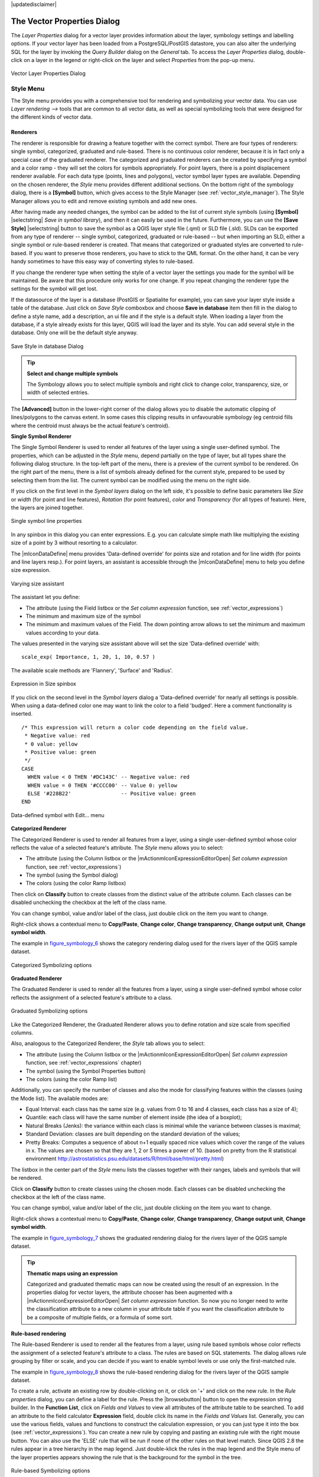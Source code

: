 |updatedisclaimer|

.. _vector_properties_dialog:

The Vector Properties Dialog
============================

The `Layer Properties` dialog for a vector layer provides information
about the layer, symbology settings and labelling options. If your vector layer
has been loaded from a PostgreSQL/PostGIS datastore, you can also alter the
underlying SQL for the layer by invoking the `Query Builder` dialog on
the `General` tab. To access the `Layer Properties` dialog,
double-click on a layer in the legend or right-click on the layer and select
`Properties` from the pop-up menu.


.. do not change the order of reference-tag and only-tag, this figure has
   an external reference.

.. only:: html

   **Figure Vector Properties 1:**

.. _figure_vector_properties_1:

.. figure:: images/vector_general_menu.png
   :align: center

   Vector Layer Properties Dialog |nix|

.. _vector_style_menu:

Style Menu
----------

The Style menu provides you with a comprehensive tool for rendering and symbolizing your
vector data. You can use `Layer rendering -->` tools that are common to
all vector data, as well as special symbolizing tools that were designed for the different kinds
of vector data.

Renderers
.........

The renderer is responsible for drawing a feature together with the correct
symbol. There are four types of renderers: single symbol, categorized, graduated and rule-based.
There is no continuous color renderer, because it is in fact only a special case
of the graduated renderer. The categorized and graduated renderers can be created
by specifying a symbol and a color ramp - they will set the colors for symbols
appropriately. For point layers, there is a point displacement renderer available.
For each data type (points, lines and polygons), vector symbol layer types are available.
Depending on the chosen renderer, the `Style` menu provides different
additional sections. On the bottom right of the symbology dialog, there is a **[Symbol]** button, which gives access
to the Style Manager (see :ref:`vector_style_manager`). The Style Manager allows you to edit and remove
existing symbols and add new ones.

After having made any needed changes, the symbol can be added to the list of
current style symbols (using **[Symbol]** |selectstring| `Save in symbol library`),
and then it can easily be used in the future. Furthermore, you can use the **[Save Style]** |selectstring| button to
save the symbol as a QGIS layer style file (.qml) or SLD file (.sld). SLDs can be exported from any type of renderer -- single symbol,
categorized, graduated or rule-based -- but when importing an SLD, either a
single symbol or rule-based renderer is created.
That means that categorized or graduated styles are converted to rule-based.
If you want to preserve those renderers, you have to stick to the QML format.
On the other hand, it can be very handy sometimes to have this easy way of
converting styles to rule-based.

If you change the renderer type when setting the style of a vector layer the settings
you made for the symbol will be maintained. Be aware that this procedure only works 
for one change. If you repeat changing the renderer type the settings for the symbol 
will get lost.

If the datasource of the layer is a database (PostGIS or Spatialite for example),
you can save your layer style inside a table of the database. Just click on
`Save Style` comboxbox and choose **Save in database** item then fill in
the dialog to define a style name, add a description, an ui file and if the style
is a default style. When loading a layer from the database, if a style already
exists for this layer, QGIS will load the layer and its style. You can add
several style in the database. Only one will be the default style anyway.

.. only:: html

   **Figure Vector Properties 2:**

.. _figure_vector_properties_2:

.. figure:: images/save_style_database.png
   :align: center

   Save Style in database Dialog |nix|

.. _tip_change_multiple_symbols:

.. tip:: **Select and change multiple symbols**

   The Symbology allows you to select multiple symbols and right
   click to change color, transparency, size, or width of selected
   entries.

.. index:: Single_Symbol_Renderer, Renderer_Single_Symbol

The **[Advanced]** button in the lower-right corner of the dialog allows you to
disable the automatic clipping of lines/polygons to the canvas extent. In
some cases this clipping results in unfavourable symbology (eg centroid fills 
where the centroid must always be the actual feature's centroid).

**Single Symbol Renderer**

The Single Symbol Renderer is used to render all features of the layer using
a single user-defined symbol. The properties, which can be adjusted in the
`Style` menu, depend partially on the type of layer, but all types share
the following dialog structure. In the top-left part of the menu, there is a preview
of the current symbol to be rendered. On the right part of the menu, there is
a list of symbols already defined for the current style, prepared to be used
by selecting them from the list. The current symbol can be modified using
the menu on the right side.

.. _defining_symbols:

If you click on the first level in the `Symbol layers` dialog on the left
side, it's possible to define basic parameters like `Size` or 
`width` (for point and line features), `Rotation` (for point 
features), `color` and `Transparency` (for all types of 
feature). Here, the layers are joined together.


.. _figure_symbology_3:

.. only:: html

   **Figure Symbology 3:**

.. figure:: images/singlesymbol_ng_line.png
   :align: center

   Single symbol line properties |nix|

In any spinbox in this dialog you can enter expressions. E.g. you can calculate simple
math like multiplying the existing size of a point by 3 without resorting to a calculator.

The |mIconDataDefine| menu provides 'Data-defined override' for points size
and rotation and for line width (for points and line layers resp.). For point
layers, an assistant is accessible through the |mIconDataDefine| menu
to help you define size expression.

.. _figure_symbology_4:

.. only:: html

   **Figure Symbology 4:**

.. figure:: images/varying_size_assistant.png
   :align: center

   Varying size assistant |nix|

The assistant let you define:

* The attribute (using the Field listbox or the |mActionmIconExpressionEditorOpentest|
  `Set column expression` function, see :ref:`vector_expressions`)
* The minimum and maximum size of the symbol
* The minimum and maximum values of the Field. The down pointing arrow allows to 
  set the minimum and maximum values according to your data.

.. |mActionmIconExpressionEditorOpentest| image:: images/mIconExpressionEditorOpen.png
   :width: 5.5 em

The values presented in the varying size assistant above will set the size
'Data-defined override' with:
::

 scale_exp( Importance, 1, 20, 1, 10, 0.57 )

The available scale methods are 'Flannery', 'Surface' and 'Radius'.

 
.. _figure_symbology_5:

.. only:: html

   **Figure Symbology 5:**

.. figure:: images/expression_symbol_size_spinbox.png
   :align: center

   Expression in Size spinbox |nix|

If you click on the second level in the `Symbol layers` dialog a 'Data-defined override'
for nearly all settings is possible. When using a data-defined color one may want to link the color to a
field 'budged'. Here a comment functionality is inserted.
::

 /* This expression will return a color code depending on the field value.
  * Negative value: red
  * 0 value: yellow
  * Positive value: green
  */
 CASE 
   WHEN value < 0 THEN '#DC143C' -- Negative value: red
   WHEN value = 0 THEN '#CCCC00' -- Value 0: yellow
   ELSE '#228B22'                -- Positive value: green
 END

.. _figure_symbology_6:

.. only:: html

   **Figure Symbology 6:**

.. figure:: images/symbol_data_defined_edit.png
   :align: center

   Data-defined symbol with Edit... menu

.. index:: Categorized_Renderer, Renderer_Categorized


**Categorized Renderer**

The Categorized Renderer is used to render all features from a layer, using
a single user-defined symbol whose color reflects the value of a selected
feature's attribute. The `Style` menu allows you to select:


* The attribute (using the Column listbox or the |mActionmIconExpressionEditorOpen| 
  `Set column expression` function, see :ref:`vector_expressions`)
* The symbol (using the Symbol dialog)
* The colors (using the color Ramp listbox)

Then click on **Classify** button to create classes from the distinct value of
the attribute column. Each classes can be disabled unchecking the checkbox at
the left of the class name.

You can change symbol, value and/or label of the class, just double click
on the item you want to change.

Right-click shows a contextual menu to **Copy/Paste**, **Change color**, **Change 
transparency**, **Change output unit**, **Change symbol width**.

The example in figure_symbology_6_ shows the category rendering dialog used
for the rivers layer of the QGIS sample dataset.

.. _figure_symbology_7:

.. only:: html

   **Figure Symbology 7:**

.. figure:: images/categorysymbol_ng_line.png
   :align: center

   Categorized Symbolizing options |nix|

.. index:: Graduated_Renderer, Renderer_Graduated
.. index:: Natural_Breaks_(Jenks), Pretty_Breaks, Equal_Interval, Quantile

**Graduated Renderer**

The Graduated Renderer is used to render all the features from a layer, using
a single user-defined symbol whose color reflects the assignment of a
selected feature's attribute to a class.

.. _figure_symbology_8:

.. only:: html

   **Figure Symbology 8:**

.. figure:: images/graduatesymbol_ng_line.png
   :align: center

   Graduated Symbolizing options |nix|

Like the Categorized Renderer, the Graduated Renderer allows you
to define rotation and size scale from specified columns.

Also, analogous to the Categorized Renderer, the `Style` tab allows you to
select:


* The attribute (using the Column listbox or the |mActionmIconExpressionEditorOpen| 
  `Set column expression` function, see :ref:`vector_expressions` chapter)
* The symbol (using the Symbol Properties button)
* The colors (using the color Ramp list)

Additionally, you can specify the number of classes and also the mode for
classifying features within the classes (using the Mode list). The available
modes are:

* Equal Interval: each class has the same size (e.g. values from 0 to 16 and 4 classes, each class has a size of 4);

* Quantile: each class will have the same number of element inside (the idea of a boxplot);

* Natural Breaks (Jenks): the variance within each class is minimal while the variance between classes is maximal;

* Standard Deviation: classes are built depending on the standard deviation of the values;

* Pretty Breaks: Computes a sequence of about n+1 equally spaced nice values which cover the range of the values in x. The values are chosen so that they are 1, 2 or 5 times a power of 10. (based on pretty from the R statistical environment http://astrostatistics.psu.edu/datasets/R/html/base/html/pretty.html)


The listbox in the center part of the `Style` menu lists the classes
together with their ranges, labels and symbols that will be rendered.

Click on **Classify** button to create classes using the chosen mode. Each
classes can be disabled unchecking the checkbox at the left of the class name.

You can change symbol, value and/or label of the clic, just double clicking
on the item you want to change.

Right-click shows a contextual menu to **Copy/Paste**, **Change color**, **Change 
transparency**, **Change output unit**, **Change symbol width**.

The example in figure_symbology_7_ shows the graduated rendering dialog for
the rivers layer of the QGIS sample dataset.

.. tip:: **Thematic maps using an expression**

   Categorized and graduated thematic maps can now be created using the result of an expression.
   In the properties dialog for vector layers, the attribute chooser has been augmented with a
   |mActionmIconExpressionEditorOpen| `Set column expression` function. So now you no longer
   need to write the classification attribute to a new column in your attribute table if you want the
   classification attribute to be a composite of multiple fields, or a formula of some sort.

.. Index:: Rule-based_Rendering, Rendering_Rule-based


**Rule-based rendering**

The Rule-based Renderer is used to render all the features from a layer, using
rule based symbols whose color reflects the assignment of a selected
feature's attribute to a class. The rules are based on SQL statements. The dialog
allows rule grouping by filter or scale, and you can decide if you want to enable
symbol levels or use only the first-matched rule.

The example in figure_symbology_8_ shows the rule-based rendering dialog
for the rivers layer of the QGIS sample dataset.

To create a rule, activate an existing row by double-clicking on it, or click on '+' and
click on the new rule. In the `Rule properties` dialog, you can define a label
for the rule. Press the |browsebutton| button to open the expression string builder. In
the **Function List**, click on `Fields and Values` to view all attributes of
the attribute table to be searched. To add an attribute to the field calculator **Expression** field,
double click its name in the `Fields and Values` list. Generally, you
can use the various fields, values and functions to construct the calculation
expression, or you can just type it into the box (see :ref:`vector_expressions`).
You can create a new rule by copying and pasting an existing rule with the right mouse button.
You can also use the 'ELSE' rule that will be run if none of the other
rules on that level match.
Since QGIS 2.8 the rules appear in a tree hierarchy in the map legend. Just double-klick
the rules in the map legend and the Style menu of the layer properties appears showing the rule that
is the background for the symbol in the tree.

.. _figure_symbology_9:

.. only:: html

   **Figure Symbology 9:**

.. figure:: images/rulesymbol_ng_line.png
   :align: center

   Rule-based Symbolizing options |nix|

.. index:: Point_Displacement_Renderer, Renderer_Point_Displacement
.. index:: Displacement_plugin

**Point displacement**

The Point Displacement Renderer works to visualize all features of a point layer,
even if they have the same location. To do this, the symbols of the points are
placed on a displacement circle around a center symbol.

.. _figure_symbology_10:

.. only:: html

   **Figure Symbology 10:**

.. figure:: images/poi_displacement.png
   :align: center

   Point displacement dialog |nix|

.. tip:: **Export vector symbology**

   You have the option to export vector symbology from QGIS into Google \*.kml, \*.dxf
   and MapInfo \*.tab files. Just open the right mouse menu of the layer and click on `Save selection
   as -->` to specify the name of the output file and its format.
   In the dialog, use the `Symbology export` menu to save the symbology either as
   `Feature symbology -->` or as `Symbol layer symbology -->`.
   If you have used symbol layers, it is recommended to use the second setting.

.. index:: Inverted_Polygon_Renderer

**Inverted Polygon**

Inverted polygon renderer allows user to define a symbol to fill in outside of the layer's
polygons. As before you can select subrenderers. These subrenderers are the
same as for the main renderers.

.. _figure_symbology_11:

.. only:: html

   **Figure Symbology 11:**

.. figure:: images/inverted_polygon_symbol.png
   :align: center

   Inverted Polygon dialog |nix|

.. tip:: **Switch quickly between styles**

   Once you created one of the above mentioned styles you can right-klick on the layer and
   choose `Styles --> Add` to save your style. Now you can easily switch between
   styles you created using the `Styles -->` menu again.

.. index:: Heatmap Renderer

**Heatmap**

With the Heatmap renderer you can create live dynamic heatmaps for (multi)point layers. You can
specify the heatmap radius in pixels, mm or map units, choose a color ramp for the heatmap style
and use a slider for selecting a trade-off between render speed and quality.
When adding or removing a feature the heatmap renderer updates the heatmap style automatically.

.. _color_picker:

Color Picker
...............

Regardless the type of style to be used, the `select color` dialog will show when you click to choose a 
color - either border or fill color. This dialog has four different tabs which allow you to select colors by |mIconColorBox| :sup:`color ramp`, 
|mIconColorWheel| :sup:`color wheel`, |mIconColorSwatches| :sup:`color swatches` or |mIconColorPicker| :sup:`color picker`.

Whatever method you use, the selected color is always described through color sliders for HSV  (Hue, Saturation, Value)
and RGB (Red, Green, Blue) values. There is also an `opacity` slider to set transparency level. On the lower left part 
of the dialog you can see a comparison between the `current` and the `new` color you are presently 
selecting and on the lower right part you have the option to add the color you just tweaked into a color slot button. 

.. _figure_color_picker_1:

.. only:: html

   **Figure color picker 1:**

.. figure:: images/color_picker_ramp.png
   :align: center

   Color picker ramp tab |nix|

 

With |mIconColorBox| :sup:`color ramp` or with |mIconColorWheel| :sup:`color wheel`, you can browse to all possible color combinations. 
There are other possibilities though. By using `color swatches` |mIconColorSwatches| you can choose from a preselected list. This selected list is
populated with one of three methods: `Recent colors`, `Standard colors` or `Project colors`

.. _figure_color_picker_2:

.. only:: html

   **Figure color picker 2:**

.. figure:: images/color_picker_recent_colors.png
   :align: center

   Color picker switcher tab |nix|
 
Another option is to use the |mIconColorPicker| :sup:`color picker` which allows you to sample a color from under your mouse pointer at any part of 
QGIS or even from another application by pressing the space bar. Please note that the color picker is OS dependent and is currently not supported by OSX.
 
.. _tip_quick_color_picker_+_copy/paste_colors:

.. tip:: **quick color picker + copy/paste colors**

   You can quickly choose from `Recent colors`, from `Standard colors` or simply `copy` or `paste` a color by clicking 
   the drop-down arrow that follows a current color box.

.. _figure_color_picker_3:

.. only:: html

   **Figure color picker 3:**

.. figure:: images/quick_color_picker.png
   :align: center

   Quick color picker menu |nix|

.. _layer_rendering:

Layer rendering
...............

* `Layer transparency` |slider|: You can make the underlying layer in the map canvas
  visible with this tool. Use the slider to adapt the visibility of your vector layer to your needs.
  You can also make a precise definition of the percentage of visibility in the the menu beside the slider.

.. _blend_modes:

* `Layer blending mode` and `Feature blending mode`: You can achieve special rendering effects with these tools that you may
  previously only know from graphics programs. The pixels of your overlaying and underlaying layers are mixed
  through the settings described below.

  * Normal: This is the standard blend mode, which uses the alpha channel of the top pixel to blend with the pixel beneath it. The colors aren't mixed.
  * Lighten: This selects the maximum of each component from the foreground and background pixels. Be aware that the results tend to be jagged and harsh.
  * Screen: Light pixels from the source are painted over the destination, while dark pixels are not. This mode is most useful for mixing the texture of one layer with another layer (e.g., you can use a hillshade to texture another layer).
  * Dodge: Dodge will brighten and saturate underlying pixels based on the lightness of the top pixel. So, brighter top pixels cause the saturation and brightness of the underlying pixels to increase. This works best if the top pixels aren't too bright; otherwise the effect is too extreme.
  * Addition: This blend mode simply adds pixel values of one layer with the other. In case of values above one (in the case of RGB), white is displayed. This mode is suitable for highlighting features.
  * Darken: This creates a resultant pixel that retains the smallest components of the foreground and background pixels. Like lighten, the results tend to be jagged and harsh.
  * Multiply: Here, the numbers for each pixel of the top layer are multiplied with the corresponding pixels for the bottom layer. The results are darker pictures.
  * Burn: Darker colors in the top layer cause the underlying layers to darken. Burn can be used to tweak and colorise underlying layers.
  * Overlay: This mode combines the multiply and screen blending modes. In the resulting picture, light parts become lighter and dark parts become darker.
  * Soft light: This is very similar to overlay, but instead of using multiply/screen it uses color burn/dodge. This is supposed to emulate shining a soft light onto an image.
  * Hard light: Hard light is also very similar to the overlay mode. It's supposed to emulate projecting a very intense light onto an image.
  * Difference: Difference subtracts the top pixel from the bottom pixel, or the other way around, to always get a positive value. Blending with black produces no change, as the difference with all colors is zero.
  * Subtract: This blend mode simply subtracts pixel values of one layer from the other. In case of negative values, black is displayed.

.. index:: Symbology



.. _vector_labels_tab:

Labels Menu
-----------
The |mActionLabeling| :sup:`Labels` core application provides smart
labelling for vector point, line and polygon layers, and it only requires a
few parameters. This new application also supports on-the-fly transformed layers.
The core functions of the application have been redesigned. In QGIS, there are a
number of other features that improve the labelling. The following menus
have been created for labelling the vector layers:

* Text
* Formatting
* Buffer
* Background
* Shadow
* Placement
* Rendering

Let us see how the new menus can be used for various vector layers.

.. _labeling_point_layers:

**Labeling point layers**

Start QGIS and load a vector point layer. Activate the layer in the legend and click on the
|mActionLabeling| :sup:`Layer Labelling Options` icon in the QGIS toolbar menu.

The first step is to activate the |checkbox| `Label this layer with` checkbox
and select an attribute column to use for labelling. Click |mActionmIconExpressionEditorOpen| if you
want to define labels based on expressions - See labeling_with_expressions_.

The following steps describe a simple labelling without using the `Data defined override` functions,
which are situated next to the drop-down menus.

You can define the text style in the `Text` menu (see Figure_labels_1_ ). Use the
`Type case` option to influence the text rendering. You have the possibility to render
the text 'All uppercase', 'All lowercase' or 'Capitalize first letter'. Use the blend modes to create effects
known from graphics programs (see blend_modes_).

In the `Formatting` menu, you can define a character for a line break in the 
labels with the 'Wrap on character' function. You can format the `Line Height` 
and the alignment. For the latter typical values are available plus *Follow label 
placement*. When set to this mode, text alignment for labels will be dependant on the 
final placement of the label relative to the point. Eg, if the label is placed to the 
left of the point then the label will be right aligned, and if it is placed to the right 
of the point then the label will be left aligned.

Use the |checkbox| `Formatted numbers` option to format the numbers in an attribute table. Here,
decimal places may be inserted. If you enable this option, three decimal places are initially set by default.

To create a buffer, just activate the |checkbox| `Draw text buffer` checkbox in the `Buffer` menu.
The buffer color is variable. Here, you can also use blend modes (see blend_modes_).

If the |checkbox| `color buffer's fill` checkbox is activated, it will interact with partially transparent
text and give mixed color transparency results. Turning off the buffer fill fixes that issue (except where the interior
aspect of the buffer's stroke intersects with the text's fill) and also allows you to make outlined text.

In the `Background` menu, you can define with `Size X` and `Size Y` the shape of your background.
Use `Size type` to insert an additional 'Buffer' into your background. The buffer size is set by default here.
The background then consists of the buffer plus the background in `Size X` and `Size Y`.
You can set a `Rotation` where you can choose between 'Sync with label', 'Offset of label' and 'Fixed'.
Using 'Offset of label' and 'Fixed', you can rotate the background. Define an `Offset X,Y` with X and Y values, and the background
will be shifted. When applying `Radius X,Y`, the background gets rounded corners.
Again, it is possible to mix the background with the underlying layers in the map canvas using the `Blend mode`
(see blend_modes_).

Use the `Shadow` menu for a user-defined `Drop shadow`. The drawing of the background is very variable.
Choose between 'Lowest label component', 'Text', 'Buffer' and 'Background'. The `Offset` angle depends on the orientation
of the label. If you choose the |checkbox| `Use global shadow` checkbox, then the zero point of the angle is
always oriented to the north and doesn't depend on the orientation of the label. You can influence the appearance of the shadow
with the `Blur radius`. The higher the number, the softer the shadows. The appearance of the drop shadow can also be altered by choosing a blend mode (see blend_modes_).


.. comment FIXME: at the moment there is an error in this setting

   |checkbox| `Blur only alpha pixels`:
   It is supposed to show only those
   pixels that have a partial alpha component beyond the base opaque pixels of
   the component being blurred. For example, if you set the shadow of some
   text to be gray and turn on that option, it should still show a duplication
   of the text, colored as per the shadow color option, but with any blurred
   shadow that extends beyond its text. With the option off, in this example,
   it will blur all pixels of the duplicated text.
   This is useful for creating a shadow that increases legibility at smaller
   output sizes, e.g. like duplicating text and offsetting it a bit in
   illustration programs, while still showing a bit of shadow at larger sizes.
   Apparently, there is an error with re-painting the opaque pixels back over
   top of the shadow (depending upon the shadow's color), when that setting is
   used.


Choose the `Placement` menu for the label placement and the labeling priority. Using the
|radiobuttonon| `Offset from point` setting, you now have the option to use `Quadrants`
to place your label. Additionally, you can alter the angle of the label placement with the `Rotation` setting.
Thus, a placement in a certain quadrant with a certain rotation is possible.
In the `priority` section you can define with which priority the labels are rendered.
It interacts with labels of the other vector layers in the map canvas. If there are labels from different layers
in the same location then the label with the higher priority will be displayed and the other will be
left out. 

.. index:: Colliding_labels

In the `Rendering` menu, you can define label and feature options. Under `Label options`,
you find the scale-based visibility setting now. You can prevent QGIS from rendering only selected labels with
the |checkbox| `Show all labels for this layer (including colliding labels)` checkbox.
Under `Feature options`, you can define whether every part of a multipart feature is to be labelled. It's possible to define
whether the number of features to be labelled is limited and to |checkbox| `Discourage labels from covering features`.


.. features act as obstacles for labels or not .

.. _figure_labels_1:

.. only:: html

   **Figure Labels 1:**

.. figure:: images/label_points.png
   :align: center

   Smart labeling of vector point layers |nix|

**Labeling line layers**

The first step is to activate the |checkbox| `Label this layer` checkbox
in the `Label settings` tab and select an attribute column to use for
labeling. Click |mActionmIconExpressionEditorOpen| if you
want to define labels based on expressions - See labeling_with_expressions_.

After that, you can define the text style in the `Text` menu. Here, you can use the
same settings as for point layers.

Also, in the `Formatting` menu, the same settings as for point layers are possible.

The `Buffer` menu has the same functions as described in section labeling_point_layers_.

The `Background` menu has the same entries as described in section labeling_point_layers_.

Also, the `Shadow` menu has the same entries as described in section labeling_point_layers_.

In the `Placement` menu, you find special settings for line layers. The label can be placed
|radiobuttonon| `Parallel`, |radiobuttonoff| `Curved` or |radiobuttonoff| `Horizontal`.
With the |radiobuttonon| `Parallel` and |radiobuttonoff| `Curved` option, you can define the position |checkbox| `Above line`, |checkbox| `On line`
and |checkbox| `Below line`. It's possible to select several options at once.
In that case, QGIS will look for the optimal position of the label. Remember that here you can
also use the line orientation for the position of the label.
Additionally, you can define a `Maximum angle between curved characters` when
selecting the |radiobuttonoff| `Curved` option (see Figure_labels_2_ ).

You can set up a minimum distance for repeating labels. Distance can be in mm or in map units.

Some Placement setup will display more options, for example, `Curved` and `Parallel`
Placements will allow the user to set up the position of the label (above, below or on the line),
`distance` from the line and for `Curved`, the user can also setup inside/outside
max angle between curved label.
As for point vector layers you have the possibility to define a `Priority` for the labels.

The `Rendering` menu has nearly the same entries as for point layers. In the
`Feature options`, you can now `Suppress labelling of features smaller than`.


.. if features act as obstacles for labels or not.

.. _figure_labels_2:

.. only:: html

   **Figure Labels 2:**

.. figure:: images/label_line.png
   :align: center

   Smart labeling of vector line layers |nix|


**Labelling polygon layers**

The first step is to activate the |checkbox| `Label this layer` checkbox
and select an attribute column to use for labelling. Click |mActionmIconExpressionEditorOpen| if you
want to define labels based on expressions - See labeling_with_expressions_.

In the `Text` menu, define the text style. The entries are the same as for point
and line layers.

The `Formatting` menu allows you to format multiple lines, also similar to the cases of point and line layers.

As with point and line layers, you can create a text buffer in the `Buffer` menu.

Use the `Background` menu to create a complex user-defined background for the polygon layer.
You can use the menu also as with the point and line layers.

The entries in the `Shadow` menu are the same as for point and line layers.

In the `Placement` menu, you find special settings for polygon layers (see Figure_labels_3_).
|radiobuttonon| `Offset from centroid`, |radiobuttonoff| `Horizontal (slow)`,
|radiobuttonoff| `Around centroid`, |radiobuttonoff| `Free` and
|radiobuttonoff| `Using perimeter` are possible.

In the |radiobuttonon| `Offset from centroid` settings, you can specify if the centroid
is of the |radiobuttonon| `visible polygon` or |radiobuttonoff| `whole polygon`.
That means that either the centroid is used for the polygon you can see on the map or the centroid is
determined for the whole polygon, no matter if you can see the whole feature on the map.
You can place your label with the quadrants here, and define offset and rotation.
The |radiobuttonoff| `Around centroid` setting makes it possible to place the label
around the centroid with a certain distance. Again, you can define |radiobuttonon| `visible polygon`
or |radiobuttonoff| `whole polygon` for the centroid.
With the |radiobuttonoff| `Using perimeter` settings, you can define a position and
a distance for the label. For the position, |checkbox| `Above line`, |checkbox| `On line`,
|checkbox| `Below line` and |checkbox| `Line orientation dependent position` are possible.

Related to the choice of Label Placement, several options will appear. As for Point Placement you can
choose the distance for the polygon outline, repeat the label around the polygon perimeter.

As for point and line vector layers you have the possibility to define a `Priority`
for the polygon vector layer.

The entries in the `Rendering` menu are the same as for line layers. You can also use
`Suppress labelling of features smaller than` in the `Feature options`.


.. if features act as obstacles for labels or not

.. _figure_labels_3:

.. only:: html

   **Figure Labels 3:**

.. figure:: images/label_area.png
   :align: center

   Smart labelling of vector polygon layers |nix|


.. _labeling_with_expressions:


**Define labels based on expressions**

QGIS allows to use expressions to label features. Just click the
|mActionmIconExpressionEditorOpen| icon in the |mActionLabeling| :sup:`Labels`
menu of the properties dialog. In figure_labels_4_ you see a sample expression
to label the alaska regions with name and area size, based on the field 'NAME_2',
some descriptive text and the function '$area()' in combination with
'format_number()' to make it look nicer.

.. features act as obstacles for labels or not .

.. _figure_labels_4:

.. only:: html

   **Figure Labels 4:**

.. figure:: images/label_expression.png
   :align: center
   :width: 30em

   Using expressions for labelling |nix|

Expression based labelling is easy to work with. All you have to take care of
is, that you need to combine all elements (strings, fields and functions) with a
string concatenation sign '||' and that fields a written in "double quotes"
and strings in 'single quotes'. Let's have a look at some examples:

::

   # label based on two fields 'name' and 'place' with a comma as separater
   "name" || ', ' || "place"

   -> John Smith, Paris

   # label based on two fields 'name' and 'place' separated by comma
   'My name is ' || "name" || 'and I live in ' || "place"

   -> My name is John Smith and I live in Paris

   # label based on two fields 'name' and 'place' with a descriptive text
   # and a line break (\n)
   'My name is ' || "name" || '\nI live in ' || "place"

   -> My name is John Smith
      I live in Paris

   # create a multi-line label based on a field and the $area function
   # to show the place name and its area size based on unit meter.
   'The area of ' || "place" || 'has a size of ' || $area || 'm²'

   -> The area of Paris has a size of 105000000 m²

   # create a CASE ELSE condition. If the population value in field
   # population is <= 50000 it is a town, otherwise a city.
   'This place is a ' || CASE WHEN "population <= 50000" THEN 'town' ELSE 'city' END

  -> This place is a town

As you can see in the expression builder, you have hundreds of functions available to
create simple and very complex expressions to label your data in QGIS. See 
:ref:`vector_expressions` chapter for more information and examples on expressions.

**Using data-defined override for labelling**

With the data-defined override functions, the settings for the labelling
are overridden by entries in the attribute table.
You can activate and deactivate the function with the right-mouse button.
Hover over the symbol and you see the information about the data-defined override,
including the current definition field.
We now describe an example using the data-defined override function for the
|mActionMoveLabel|:sup:`Move label` function (see figure_labels_5_ ).

#. Import `lakes.shp` from the QGIS sample dataset.
#. Double-click the layer to open the Layer Properties. Click on `Labels`
   and `Placement`. Select |radiobuttonon| `Offset from centroid`.
#. Look for the `Data defined` entries. Click the |mIconDataDefine| icon to
   define the field type for the `Coordinate`. Choose 'xlabel' for X and 'ylabel'
   for Y. The icons are now highlighted in yellow.
#. Zoom into a lake.
#. Go to the Label toolbar and click the |mActionMoveLabel| icon. Now you can shift the label
   manually to another position (see figure_labels_6_ ). The new position of the label is saved in the 'xlabel' and 'ylabel' columns of the
   attribute table.

.. _figure_labels_5:

.. only:: html

   **Figure Labels 5:**

.. figure:: images/label_data_defined.png
   :align: center

   Labelling of vector polygon layers with data-defined override |nix|


.. _figure_labels_6:

.. only:: html

   **Figure Labels 6:**

.. figure:: images/move_label.png
   :align: center

   Move labels |nix|

**Rule-based labeling**

With Rule-based labeling multiple label configurations can be defined 
and applied selectively on the base of expression filters, as in :ref:`Rule-based rendering <rule_based_rendering>`

Rules can be set selecting the corresponding option at the top of the Labels panel (see figure_labels_7_ )

.. _figure_labels_7:

.. only:: html

   **Figure Labels 7:**

.. figure:: images/label_rules_panel.png
   :align: center
   
   Rule based labeling panel |nix|
   
To create a rule, activate an existing row by double-clicking on it, or click on ‘+’ and click on the new rule.
Within the panel you can set the filter expression and the related label configurations.

.. _figure_labels_8:

.. only:: html

   **Figure Labels 8:**

.. figure:: images/label_rule_settings.png
   :align: center
   
   Rule settings |nix|

.. _vector_attributes_menu:

Fields Menu
-----------

|attributes| Within the `Fields` menu, the field attributes of the
selected dataset can be manipulated. The buttons |mActionNewAttribute|
:sup:`New Column` and |mActionDeleteAttribute| :sup:`Delete Column`
can be used when the dataset is in |mActionToggleEditing| :sup:`Editing mode`.

**Edit Widget**

.. following is included to give some space between title and figure!

\

\

.. _figure_fields_1:

.. only:: html

   **Figure Fields 1:**

.. figure:: images/editwidgetsdialog.png
   :align: center

   Dialog to select an edit widget for an attribute column |nix|

Within the `Fields` menu, you also find an **edit widget** column.
This column can be used to define values or a range of values that are allowed
to be added to the specific attribute table column. If you click on the
**[edit widget]** button, a dialog opens, where you can define different
widgets. These widgets are:

* **Checkbox**: Displays a checkbox, and you can define what attribute is
  added to the column when the checkbox is activated or not.
* **Classification**: Displays a combo box with the values used for
  classification, if you have chosen 'unique value' as legend type in
  the `Style` menu of the properties dialog.
* **Color**: Displays a color button allowing user to choose a color from the
  color dialog window.
* **Date/Time**: Displays a line field which can open a calendar widget to enter a
  date, a time or both. Column type must be text. You can select a custom format, pop-up
  a calendar, etc.
* **Enumeration**: Opens a combo box with values that can be used within
  the columns type. This is currently only supported by the PostgreSQL provider.
* **File name**: Simplifies the selection by adding a file chooser dialog.
* **Hidden**: A hidden attribute column is invisible. The user is not able
  to see its contents.
* **Photo**: Field contains a filename for a picture. The width and height of the field can be defined.
* **Range**: Allows you to set numeric values from a specific range. The edit
  widget can be either a slider or a spin box.
* **Relation Reference**: This widget lets you embed the feature form of the referenced layer on the feature form
  of the actual layer. See :ref:`vector_relations`.
* **Text edit** (default): This opens a text edit field that allows simple text or multiple lines to
  be used. If you choose multiple lines you can also choose html content.
* **Unique values**: You can select one of the values already used in
  the attribute table. If 'Editable' is activated, a line edit is shown with
  autocompletion support, otherwise a combo box is used.
* **UUID Generator**: Generates a read-only UUID (Universally Unique Identifiers)
  field, if empty.
* **Value map**: A combo box with predefined items. The value is stored in
  the attribute, the description is shown in the combo box. You can define
  values manually or load them from a layer or a CSV file.
* **Value Relation**: Offers values from a related table in a combobox. You can
  select layer, key column and value column. Several options are available to change 
  the standard behaviours: allow null value, order by value, allow multiple selections 
  and use of autocompleter. The forms will display either a dropdown list or a line edit 
  field when completer checkbox is enabled.
* **Webview**: Field contains a URL. The width and height of the field is variable.

.. note::

   QGIS has an advanced 'hidden' option to define your own field 
   widget using python and add it to this impressive list of widgets. 
   It is tricky but it is very well explained in following excellent blog that
   explains how to create a real time validation widget that can be used like 
   described widgets.
   See http://blog.vitu.ch/10142013-1847/write-your-own-qgis-form-elements


With the **Attribute editor layout**, you can now define built-in forms (see figure_fields_2_). This is useful for data entry jobs or to identify objects using the option auto open form when you have objects with many attributes. You can create an editor with several tabs and named groups to present the attribute fields.

Choose 'Drag and drop designer' and an attribute column. Use the |mActionSignPlus| icon to create
a category to insert a tab or a named group (see figure_fields_3_). 
When creating a new category, QGIS will insert a new tab or named group for the category in the built-in form.
The next step will be to assign the relevant fields to a selected category 
with the |mActionArrowRight| icon. You can create more categories and use the 
same fields again. 

Other options in the dialog are 'Autogenerate' and 'Provide ui-file'. 

* 'Autogenerate' just creates editors for all fields and tabulates them.

* The 'Provide ui-file' option allows you to use complex dialogs made with the Qt-Designer. 
  Using a UI-file allows a great deal of freedom in creating a dialog. 
  For detailed information, see http://nathanw.net/2011/09/05/qgis-tips-custom-feature-forms-with-python-logic/.

QGIS dialogs can have a Python function that is called when the dialog is opened. Use this function to add extra logic to your dialogs. The form code can be specified in three different ways:

* load from the environment (for example in `startup.py` or from a plugin)
* load from an external file, a file chooser will appear in that case to allow you to select a Python file from your filesystem
* load from inline code, a Python editor will appear where you can directly type your form code

In all cases you must enter the name of the function that will be called (`open` in the example below).

An example is (in module MyForms.py):

::
  
  def open(dialog,layer,feature):
      geom = feature.geometry()
      control = dialog.findChild(QWidged,"My line edit")

Reference in Python Init Function like so: `open`


.. _figure_fields_2:

.. only:: html

   **Figure Fields 2:**

.. figure:: images/attribute_editor_layout.png
   :align: center

   Dialog to create categories with the **Attribute editor layout**

.. _figure_fields_3:

.. only:: html

   **Figure Fields 3:**

.. figure:: images/resulting_feature_form.png
   :align: center

   Resulting built-in form with tabs and named groups

.. _vectorgeneralmenu:

General Menu
------------

|general| Use this menu to make general settings for the vector layer.
There are several options available:

Layer Info

* Change the display name of the layer in `displayed as`
* Define the `Layer source` of the vector layer
* Define the `Data source encoding` to define provider-specific options and to
  be able to read the file

Coordinate Reference System

* `Specify` the coordinate reference system. Here, you
  can view or change the projection of the specific vector layer.
* Create a `Spatial Index` (only for OGR-supported formats)
* `Update Extents` information for a layer
* View or change the projection of the specific vector layer, clicking on
  `Specify ...`

|checkbox| `Scale dependent visibility`

* You can set the `Maximum (inclusive)` and `Minimum (exclusive)`
  scale. The scale can also be set by the **[Current]** buttons.

Feature subset

* With the **[Query Builder]** button, you can create a subset of the features in the layer
  that will be visualized (also refer to section :ref:`vector_query_builder`).

.. _figure_general_vect:

.. only:: html

   **Figure General 1:**

.. figure:: images/vector_general_menu.png
   :align: center

   General menu in vector layers properties dialog |nix|

Rendering Menu
--------------

QGIS 2.2 introduces support for on-the-fly feature generalisation. This can improve rendering times
when drawing many complex features at small scales. This feature can be enabled or disabled in the
layer settings using the |checkbox| `Simplify geometry` option. There is also a new global
setting that enables generalisation by default for newly added layers (see section :ref:`gui_options`).
**Note**: Feature generalisation may introduce artefacts into your rendered output in some cases.
These may include slivers between polygons and inaccurate rendering when using offset-based symbol layers.

Display Menu
------------

|mActionMapTips| This menu is specifically created for Map Tips. It includes a new feature:
Map Tip display text in HTML. While you can still choose a |radiobuttonoff| `Field`
to be displayed when hovering over a feature on the map, it is now possible to insert HTML code that creates a complex
display when hovering over a feature. To activate Map Tips, select the menu option `View --> MapTips`. Figure Display 1 shows an example of HTML code.

.. _figure_display_1:

.. only:: html

   **Figure Display 1:**

.. figure:: images/display_html.png
   :align: center

   HTML code for map tip |nix|


.. _figure_display_2:

.. only:: html

   **Figure Display 2:**

.. figure:: images/map_tip.png
   :align: center

   Map tip made with HTML code |nix|


Actions Menu
------------

|action| QGIS provides the ability to perform an action based on the attributes
of a feature. This can be used to perform any number of actions, for example,
running a program with arguments built from the attributes of a feature or
passing parameters to a web reporting tool.

.. _figure_actions_1:

.. only:: html

   **Figure Actions 1:**

.. figure:: images/action_dialog.png
   :align: center

   Overview action dialog with some sample actions |nix|

Actions are useful when you frequently want to run an external application or
view a web page based on one or more values in your vector layer. They are
divided into six types and can be used like this:

* Generic, Mac, Windows and Unix actions start an external process.
* Python actions execute a Python expression.
* Generic and Python actions are visible everywhere.
* Mac, Windows and Unix actions are visible only on the respective platform (i.e.,
  you can define three 'Edit' actions to open an editor and the users can only
  see and execute the one 'Edit' action for their platform to run the editor).

There are several examples included in the dialog. You can load them by clicking
on **[Add default actions]**. One example is performing a search based on an
attribute value. This concept is used in the following discussion.

.. index:: Actions, Attribute_Actions

**Defining Actions**

Attribute actions are defined from the vector `Layer Properties`
dialog. To :index:`define an action`, open the vector `Layer Properties`
dialog and click on the `Actions` menu. Go to the `Action properties`.
Select 'Generic' as type and provide a descriptive name for the action. The action itself must contain
the name of the application that will be executed when the action is invoked.
You can add one or more attribute field values as arguments to the application.
When the action is invoked, any set of characters that start with a ``%``
followed by the name of a field will be replaced by the value of that field.
The special characters :index:`%%` will be replaced by the value of the field
that was selected from the identify results or attribute table (see using_actions_
below). Double quote marks can be used to group text into a single argument to
the program, script or command. Double quotes will be ignored if preceded by a
backslash.

If you have field names that are substrings of other field names (e.g.,
``col1`` and ``col10``), you should indicate that by surrounding the field name
(and the \% character) with square brackets (e.g., ``[%col10]``). This will
prevent the ``%col10`` field name from being mistaken for the ``%col1`` field name
with a ``0`` on the end. The brackets will be removed by QGIS when it
substitutes in the value of the field. If you want the substituted field to be
surrounded by square brackets, use a second set like this: ``[[%col10]]``.

Using the `Identify Features` tool, you can open the `Identify Results`
dialog. It includes a *(Derived)* item that contains information relevant to the
layer type. The values in this item can be accessed in a similar way to the other
fields by proceeding the derived field name with ``(Derived).``. For example,
a point layer has an ``X`` and ``Y`` field, and the values of these fields can be used in
the action with ``%(Derived).X`` and ``%(Derived).Y``. The derived attributes
are only available from the `Identify Results` dialog box, not the
`Attribute Table` dialog box.

Two :index:`example actions` are shown below:

* ``konqueror http://www.google.com/search?q=%nam``
* ``konqueror http://www.google.com/search?q=%%``

In the first example, the web browser konqueror is invoked and passed a URL
to open. The URL performs a Google search on the value of the ``nam`` field
from our vector layer. Note that the application or script called by the
action must be in the path, or you must provide the full path. To be certain, we
could rewrite the first example as:
``/opt/kde3/bin/konqueror http://www.google.com/search?q=%nam``. This will
ensure that the konqueror application will be executed when the action is
invoked.

The second example uses the \%\% notation, which does not rely on a particular
field for its value. When the action is invoked, the \%\% will be replaced by
the value of the selected field in the identify results or attribute table.

.. _using_actions:

**Using Actions**

Actions can be invoked from either the `Identify Results` dialog,
an `Attribute Table` dialog or from `Run Feature Action`
(recall that these dialogs can be opened by clicking |mActionIdentify|
:sup:`Identify Features` or |mActionOpenTable| :sup:`Open Attribute Table` or
|mAction| :sup:`Run Feature Action`). To invoke an action, right
click on the record and choose the action from the pop-up menu. Actions are
listed in the popup menu by the name you assigned when defining the action.
Click on the action you wish to invoke.

If you are invoking an action that uses the ``%%`` notation, right-click on the
field value in the `Identify Results` dialog or the
`Attribute Table` dialog that you wish to pass to the application
or script.

Here is another example that pulls data out of a vector layer and inserts
it into a file using bash and the ``echo`` command (so it will only work on
|nix| or perhaps |osx|). The layer in question has fields for a species name
``taxon_name``, latitude ``lat`` and longitude ``long``. We would like to be
able to make a spatial selection of localities and export these field values
to a text file for the selected record (shown in yellow in the QGIS map area).
Here is the action to achieve this:

::


  bash -c "echo \"%taxon_name %lat %long\" >> /tmp/species_localities.txt"


After selecting a few localities and running the action on each one, opening
the output file will show something like this:

::


  Acacia mearnsii -34.0800000000 150.0800000000
  Acacia mearnsii -34.9000000000 150.1200000000
  Acacia mearnsii -35.2200000000 149.9300000000
  Acacia mearnsii -32.2700000000 150.4100000000


As an exercise, we can create an action that does a Google search on the ``lakes``
layer. First, we need to determine the URL required to perform a search on a
keyword. This is easily done by just going to Google and doing a simple
search, then grabbing the URL from the address bar in your browser. From this
little effort, we see that the format is http://google.com/search?q=qgis,
where ``QGIS`` is the search term. Armed with this information, we can proceed:

#. Make sure the ``lakes`` layer is loaded.
#. Open the `Layer Properties` dialog by double-clicking on the
   layer in the legend, or right-click and choose `Properties`
   from the pop-up menu.
#. Click on the `Actions` menu.
#. Enter a name for the action, for example ``Google Search``.
#. For the action, we need to provide the name of the external program to run.
   In this case, we can use Firefox. If the program is not in your path, you
   need to provide the full path.
#. Following the name of the external application, add the URL used for doing
   a Google search, up to but not including the search term:
   ``http://google.com/search?q=``
#. The text in the `Action` field should now look like this:
   ``firefox http://google.com/search?q=``
#. Click on the drop-down box containing the field names for the ``lakes``
   layer. It's located just to the left of the **[Insert Field]** button.
#. From the drop-down box, select 'NAMES' and click **[Insert Field]**.
#. Your action text now looks like this:

   ``firefox http://google.com/search?q=%NAMES``
#. To finalize the action, click the **[Add to action list]** button.


This completes the action, and it is ready to use. The final text of the
action should look like this:

::

   firefox http://google.com/search?q=%NAMES

We can now use the action. Close the `Layer Properties` dialog and
zoom in to an area of interest. Make sure the ``lakes`` layer is active and
identify a lake. In the result box you'll now see that our action is visible:

.. _figure_actions_2:

.. only:: html

   **Figure Actions 2:**

.. figure:: images/action_identifyaction.png
   :align: center

   Select feature and choose action |nix|

When we click on the action, it brings up Firefox and navigates to the URL
http://www.google.com/search?q=Tustumena. It is also possible to add further
attribute fields to the action. Therefore, you can add a ``+`` to the end of
the action text, select another field and click on **[Insert Field]**. In
this example, there is just no other field available that would make sense
to search for.

You can define multiple actions for a layer, and each will show up in the
`Identify Results` dialog.

.. % FIXME No longer valid??
.. %You can also invoke actions from the attribute table
.. %by selecting a row and right-clicking, then choosing the action from the pop-up
.. %menu.

There are all kinds of uses for actions. For example, if you have
a point layer containing locations of images or photos along with a file name,
you could create an action to launch a viewer to display the image. You could
also use actions to launch web-based reports for an attribute field or
combination of fields, specifying them in the same way we did in our
Google search example.

We can also make more complex examples, for instance, using **Python**
actions.

Usually, when we create an action to open a file with an external application,
we can use absolute paths, or eventually relative paths. In the second case,
the path is relative to the location of the external program executable file.
But what about if we need to use relative paths, relative to the selected layer
(a file-based one, like a shapefile or SpatiaLite)? The following code will
do the trick:

::

  command = "firefox";
  imagerelpath = "images_test/test_image.jpg";
  layer = qgis.utils.iface.activeLayer();
  import os.path;
  layerpath = layer.source() if layer.providerType() == 'ogr'
    else (qgis.core.QgsDataSourceURI(layer.source()).database()
    if layer.providerType() == 'spatialite' else None);
  path = os.path.dirname(str(layerpath));
  image = os.path.join(path,imagerelpath);
  import subprocess;
  subprocess.Popen( [command, image ] );

We just have to remember that the action is one of type *Python* and the *command* and *imagerelpath* variables must be changed to fit our needs.

But what about if the relative path needs to be relative to the (saved)
project file? The code of the Python action would be:

::

  command="firefox";
  imagerelpath="images/test_image.jpg";
  projectpath=qgis.core.QgsProject.instance().fileName();
  import os.path; path=os.path.dirname(str(projectpath)) if projectpath != '' else None;
  image=os.path.join(path, imagerelpath);
  import subprocess;
  subprocess.Popen( [command, image ] );

Another Python action example is the one that allows us to add new layers
to the project. For instance, the following examples will add to the project
respectively a vector and a raster. The names of the files to be added to the
project and the names to be given to the layers are data driven (*filename* and
*layername* are column names of the table of attributes of the vector where
the action was created):

::


  qgis.utils.iface.addVectorLayer('/yourpath/[% "filename" %].shp','[% "layername" %]',
    'ogr')


To add a raster (a TIF image in this example), it becomes:

::


  qgis.utils.iface.addRasterLayer('/yourpath/[% "filename" %].tif','[% "layername" %]
  ')

.. _`sec_joins`:

Joins Menu
----------


|join| The `Joins` menu allows you to :index:`join` a loaded attribute table
to a loaded vector layer. After clicking |mActionSignPlus|, the `Add vector join` dialog appears.
As key columns, you have to define a :index:`join layer` you want to connect with the target vector layer. Then, you have to specify the join field that is common to both the join layer and the target layer. Now you can also specify a subset of fields from the joined layer based on the checkbox |checkbox| `Choose which fields are joined`. As a result of the join, all information from the join layer and the target layer are displayed in the attribute table of the target layer as joined information. If you specified a subset of fields only these fields are displayed in the attribute table of the target layer.

.. FIXME: are table joins also possible with MSSQL and ORACLE tables?

QGIS currently has support for joining non-spatial table formats supported by OGR (e.g., CSV, DBF and Excel), delimited text and the PostgreSQL provider (see figure_joins_1_).

.. _figure_joins_1:

.. only:: html

   **Figure Joins 1:**

.. figure:: images/join_attributes.png
   :align: center

   Join an attribute table to an existing vector layer |nix|

Additionally, the add vector join dialog allows you to:

* |checkbox| `Cache join layer in virtual memory`
* |checkbox| `Create attribute index on the join field`
* |checkbox| `Choose which fields are joined`
* Create a |checkbox| `Custom field name prefix`

.. _`sec_diagram`:

Diagrams Menu
-------------

|diagram| The `Diagrams` menu allows you to add a graphic overlay to a
vector layer (see figure_diagrams_1_).

The current core implementation of diagrams provides support for pie charts, text diagrams
and histograms.

The menu is divided into four tabs: `Appearance`, `Size`, `Position` and `Options`.

In the cases of the text diagram and pie chart, text values of different data columns are displayed one below the other with a circle or a box and dividers. In the `Size` tab, diagram size is based on a fixed size or on linear scaling according to a classification attribute.
The placement of the diagrams, which is done in the `Position` tab, interacts with the new labelling, so position
conflicts between diagrams and labels are detected and solved. In addition,
chart positions can be fixed manually.

.. _figure_diagrams_1:

.. only:: html

   **Figure Diagrams 1:**

.. figure:: images/diagram_tab.png
   :align: center

   Vector properties dialog with diagram menu |nix|

We will demonstrate an example and overlay on the Alaska boundary layer a
text diagram showing temperature data from a climate vector layer.
Both vector layers are part of the QGIS sample dataset (see section
:ref:`label_sampledata`).

#. First, click on the |mActionAddOgrLayer| :sup:`Load Vector` icon, browse
   to the QGIS sample dataset folder, and load the two vector shape layers
   `alaska.shp` and `climate.shp`.
#. Double click the ``climate`` layer in the map legend to open the
   `Layer Properties` dialog.
#. Click on the `Diagrams` menu, activate |checkbox|`Display diagrams`,
   and from the `Diagram type` |selectstring| combo box, select 'Text diagram'.
#. In the `Appearance` tab, we choose a light blue as background color, and
   in the `Size` tab, we set a fixed size to 18 mm.
#. In the `Position` tab, placement could be set to 'Around Point'.
#. In the diagram, we want to display the values of the three columns
   ``T_F_JAN``, ``T_F_JUL`` and ``T_F_MEAN``. First select ``T_F_JAN`` as
   `Attributes` and click the |mActionSignPlus| button, then ``T_F_JUL``, and
   finally ``T_F_MEAN``.
#. Now click **[Apply]** to display the diagram in the QGIS main window.
#. You can adapt the chart size in the `Size` tab. Deactivate the |checkbox| `Fixed size` and set
   the size of the diagrams on the basis of an attribute with the **[Find maximum value]** button and the
   `Size` menu. If the diagrams appear too small on the screen, you can activate the |checkbox| `Increase
   size of small diagrams` checkbox and define the minimum size of the diagrams.
#. Change the attribute colors by double clicking on the color values in the `Assigned attributes` field.   Figure_diagrams_2_ gives an idea of the result.
#. Finally, click **[Ok]**.

.. _figure_diagrams_2:

.. only:: html

   **Figure Diagrams 2:**

.. figure:: images/climate_diagram.png
   :align: center
   :width: 25em

   Diagram from temperature data overlayed on a map |nix|

Remember that in the `Position` tab, a |checkbox| `Data defined position`
of the diagrams is possible. Here, you can use attributes to define the position of the diagram.
You can also set a scale-dependent visibility in the `Appearance` tab.

The size and the attributes can also be an expression. Use the |mActionmIconExpressionEditorOpen| button
to add an expression. See :ref:`vector_expressions` chapter for more information and example.

.. _vectormetadatamenu:

Metadata Menu
-------------

|metadata| The `Metadata` menu consists of `Description`,
`Attribution`, `MetadataURL` and `Properties` sections.

In the `Properties` section, you get general information about the layer,
including specifics about the type and location, number of features, feature type,
and editing capabilities. The `Extents`
table provides you with layer extent information and the `Layer Spatial Reference System`, which is information about the CRS of the layer. This is a quick way
to get information about the layer.

Additionally, you can add or edit a title and abstract for the layer in the `Description` section.
It's also possible to define a `Keyword list` here. These keyword lists can be used in a
metadata catalogue. If you want to use a title from an XML metadata file, you have to fill in
a link in the `DataUrl` field.
Use `Attribution` to get attribute data from an XML metadata catalogue.
In `MetadataUrl`, you can define the general path to the XML metadata catalogue.
This information will be saved in the QGIS project file for subsequent sessions
and will be used for QGIS server.

.. _figure_metadata_vect:

.. only:: html

   **Figure Metadata 1:**

.. figure:: images/vector_metadata_tab.png
   :align: center

   Metadata menu in vector layers properties dialog |nix|

.. |nix| image:: images/nix.png
   :width: 1.0 em
